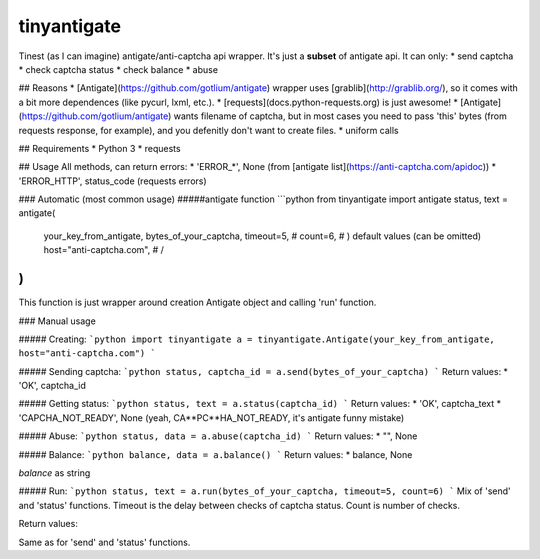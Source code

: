 tinyantigate
============

Tinest (as I can imagine) antigate/anti-captcha api wrapper. It's just a **subset** of antigate api. It can only:
* send captcha
* check captcha status
* check balance
* abuse

## Reasons
* [Antigate](https://github.com/gotlium/antigate) wrapper uses [grablib](http://grablib.org/), so it comes with a bit more dependences (like pycurl, lxml, etc.).
* [requests](docs.python-requests.org) is just awesome!
* [Antigate](https://github.com/gotlium/antigate) wants filename of captcha, but in most cases you need to pass 'this' bytes (from requests response, for example), and you defenitly don't want to create files.
* uniform calls

## Requirements
* Python 3
* requests

## Usage
All methods, can return errors:
* 'ERROR_*', None (from [antigate list](https://anti-captcha.com/apidoc))
* 'ERROR_HTTP', status_code (requests errors)

### Automatic (most common usage)
#####antigate function
```python
from tinyantigate import antigate
status, text = antigate(
    your_key_from_antigate,
    bytes_of_your_captcha,
    timeout=5,                  # \
    count=6,                    #  ) default values (can be omitted)
    host="anti-captcha.com",    # /
)
```
This function is just wrapper around creation Antigate object and calling 'run' function.

### Manual usage

##### Creating:
```python
import tinyantigate
a = tinyantigate.Antigate(your_key_from_antigate, host="anti-captcha.com")
```

##### Sending captcha:
```python
status, captcha_id = a.send(bytes_of_your_captcha)
```
Return values:
* 'OK', captcha_id

##### Getting status:
```python
status, text = a.status(captcha_id)
```
Return values:
* 'OK', captcha_text
* 'CAPCHA_NOT_READY', None (yeah, CA**PC**HA_NOT_READY, it's antigate funny mistake)

##### Abuse:
```python
status, data = a.abuse(captcha_id)
```
Return values:
* "", None

##### Balance:
```python
balance, data = a.balance()
```
Return values:
* balance, None

`balance` as string

##### Run:
```python
status, text = a.run(bytes_of_your_captcha, timeout=5, count=6)
```
Mix of 'send' and 'status' functions. Timeout is the delay between checks of captcha status. Count is number of checks.

Return values:

Same as for 'send' and 'status' functions.


